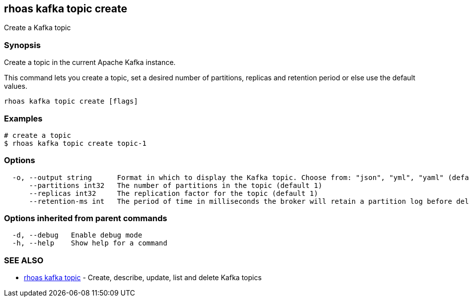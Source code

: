 == rhoas kafka topic create

Create a Kafka topic

=== Synopsis

Create a topic in the current Apache Kafka instance.

This command lets you create a topic, set a desired number of
partitions, replicas and retention period or else use the default
values.

....
rhoas kafka topic create [flags]
....

=== Examples

....
# create a topic
$ rhoas kafka topic create topic-1
....

=== Options

....
  -o, --output string      Format in which to display the Kafka topic. Choose from: "json", "yml", "yaml" (default "json")
      --partitions int32   The number of partitions in the topic (default 1)
      --replicas int32     The replication factor for the topic (default 1)
      --retention-ms int   The period of time in milliseconds the broker will retain a partition log before deleting it (default -1)
....

=== Options inherited from parent commands

....
  -d, --debug   Enable debug mode
  -h, --help    Show help for a command
....

=== SEE ALSO

* link:rhoas_kafka_topic.adoc[rhoas kafka topic] - Create, describe,
update, list and delete Kafka topics
